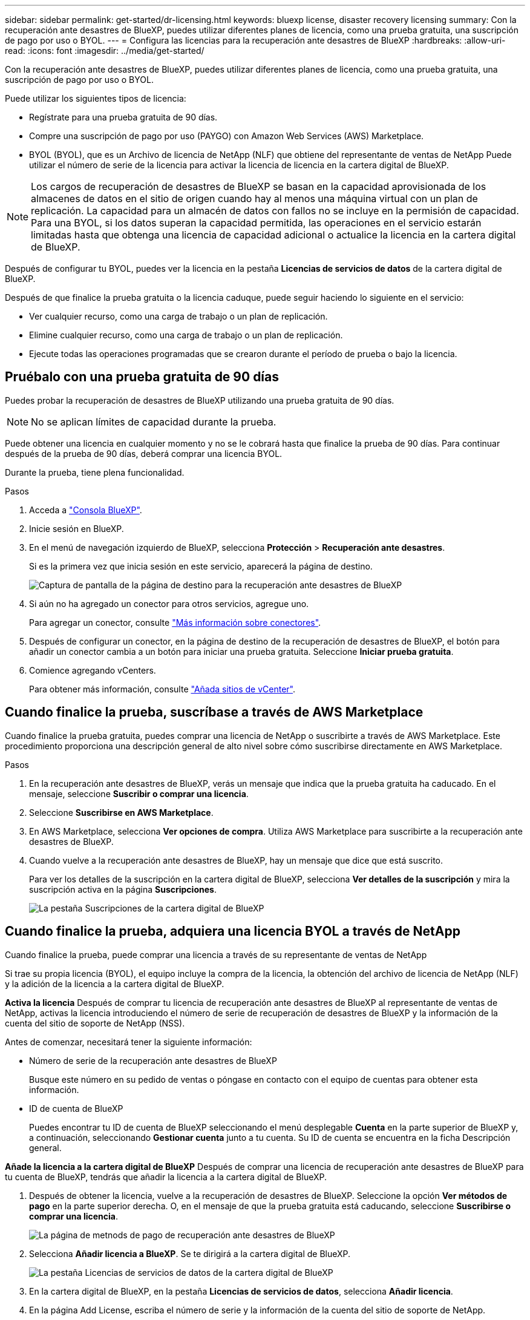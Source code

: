 ---
sidebar: sidebar 
permalink: get-started/dr-licensing.html 
keywords: bluexp license, disaster recovery licensing 
summary: Con la recuperación ante desastres de BlueXP, puedes utilizar diferentes planes de licencia, como una prueba gratuita, una suscripción de pago por uso o BYOL. 
---
= Configura las licencias para la recuperación ante desastres de BlueXP
:hardbreaks:
:allow-uri-read: 
:icons: font
:imagesdir: ../media/get-started/


[role="lead"]
Con la recuperación ante desastres de BlueXP, puedes utilizar diferentes planes de licencia, como una prueba gratuita, una suscripción de pago por uso o BYOL.

Puede utilizar los siguientes tipos de licencia:

* Regístrate para una prueba gratuita de 90 días.
* Compre una suscripción de pago por uso (PAYGO) con Amazon Web Services (AWS) Marketplace.
* BYOL (BYOL), que es un Archivo de licencia de NetApp (NLF) que obtiene del representante de ventas de NetApp Puede utilizar el número de serie de la licencia para activar la licencia de licencia en la cartera digital de BlueXP.



NOTE: Los cargos de recuperación de desastres de BlueXP se basan en la capacidad aprovisionada de los almacenes de datos en el sitio de origen cuando hay al menos una máquina virtual con un plan de replicación. La capacidad para un almacén de datos con fallos no se incluye en la permisión de capacidad. Para una BYOL, si los datos superan la capacidad permitida, las operaciones en el servicio estarán limitadas hasta que obtenga una licencia de capacidad adicional o actualice la licencia en la cartera digital de BlueXP.

Después de configurar tu BYOL, puedes ver la licencia en la pestaña *Licencias de servicios de datos* de la cartera digital de BlueXP.

Después de que finalice la prueba gratuita o la licencia caduque, puede seguir haciendo lo siguiente en el servicio:

* Ver cualquier recurso, como una carga de trabajo o un plan de replicación.
* Elimine cualquier recurso, como una carga de trabajo o un plan de replicación.
* Ejecute todas las operaciones programadas que se crearon durante el período de prueba o bajo la licencia.




== Pruébalo con una prueba gratuita de 90 días

Puedes probar la recuperación de desastres de BlueXP utilizando una prueba gratuita de 90 días.


NOTE: No se aplican límites de capacidad durante la prueba.

Puede obtener una licencia en cualquier momento y no se le cobrará hasta que finalice la prueba de 90 días. Para continuar después de la prueba de 90 días, deberá comprar una licencia BYOL.

Durante la prueba, tiene plena funcionalidad.

.Pasos
. Acceda a https://console.bluexp.netapp.com/["Consola BlueXP"^].
. Inicie sesión en BlueXP.
. En el menú de navegación izquierdo de BlueXP, selecciona *Protección* > *Recuperación ante desastres*.
+
Si es la primera vez que inicia sesión en este servicio, aparecerá la página de destino.

+
image:draas-landing2.png["Captura de pantalla de la página de destino para la recuperación ante desastres de BlueXP"]

. Si aún no ha agregado un conector para otros servicios, agregue uno.
+
Para agregar un conector, consulte https://docs.netapp.com/us-en/bluexp-setup-admin/concept-connectors.html["Más información sobre conectores"^].

. Después de configurar un conector, en la página de destino de la recuperación de desastres de BlueXP, el botón para añadir un conector cambia a un botón para iniciar una prueba gratuita. Seleccione *Iniciar prueba gratuita*.
. Comience agregando vCenters.
+
Para obtener más información, consulte link:../use/sites-add.html["Añada sitios de vCenter"].





== Cuando finalice la prueba, suscríbase a través de AWS Marketplace

Cuando finalice la prueba gratuita, puedes comprar una licencia de NetApp o suscribirte a través de AWS Marketplace. Este procedimiento proporciona una descripción general de alto nivel sobre cómo suscribirse directamente en AWS Marketplace.

.Pasos
. En la recuperación ante desastres de BlueXP, verás un mensaje que indica que la prueba gratuita ha caducado. En el mensaje, seleccione *Suscribir o comprar una licencia*.
. Seleccione *Suscribirse en AWS Marketplace*.
. En AWS Marketplace, selecciona *Ver opciones de compra*. Utiliza AWS Marketplace para suscribirte a la recuperación ante desastres de BlueXP.
. Cuando vuelve a la recuperación ante desastres de BlueXP, hay un mensaje que dice que está suscrito.
+
Para ver los detalles de la suscripción en la cartera digital de BlueXP, selecciona *Ver detalles de la suscripción* y mira la suscripción activa en la página *Suscripciones*.

+
image:digital-wallet-subscriptions2.png["La pestaña Suscripciones de la cartera digital de BlueXP"]





== Cuando finalice la prueba, adquiera una licencia BYOL a través de NetApp

Cuando finalice la prueba, puede comprar una licencia a través de su representante de ventas de NetApp

Si trae su propia licencia (BYOL), el equipo incluye la compra de la licencia, la obtención del archivo de licencia de NetApp (NLF) y la adición de la licencia a la cartera digital de BlueXP.

*Activa la licencia*
Después de comprar tu licencia de recuperación ante desastres de BlueXP al representante de ventas de NetApp, activas la licencia introduciendo el número de serie de recuperación de desastres de BlueXP y la información de la cuenta del sitio de soporte de NetApp (NSS).

Antes de comenzar, necesitará tener la siguiente información:

* Número de serie de la recuperación ante desastres de BlueXP
+
Busque este número en su pedido de ventas o póngase en contacto con el equipo de cuentas para obtener esta información.

* ID de cuenta de BlueXP
+
Puedes encontrar tu ID de cuenta de BlueXP seleccionando el menú desplegable *Cuenta* en la parte superior de BlueXP y, a continuación, seleccionando *Gestionar cuenta* junto a tu cuenta. Su ID de cuenta se encuentra en la ficha Descripción general.



*Añade la licencia a la cartera digital de BlueXP*
Después de comprar una licencia de recuperación ante desastres de BlueXP para tu cuenta de BlueXP, tendrás que añadir la licencia a la cartera digital de BlueXP.

. Después de obtener la licencia, vuelve a la recuperación de desastres de BlueXP. Seleccione la opción *Ver métodos de pago* en la parte superior derecha. O, en el mensaje de que la prueba gratuita está caducando, seleccione *Suscribirse o comprar una licencia*.
+
image:draas-license-subscribe2.png["La página de metnods de pago de recuperación ante desastres de BlueXP"]

. Selecciona *Añadir licencia a BlueXP*. Se te dirigirá a la cartera digital de BlueXP.
+
image:digital-wallet-data-services-licenses-tab3.png["La pestaña Licencias de servicios de datos de la cartera digital de BlueXP"]

. En la cartera digital de BlueXP, en la pestaña *Licencias de servicios de datos*, selecciona *Añadir licencia*.
. En la página Add License, escriba el número de serie y la información de la cuenta del sitio de soporte de NetApp.
+
image:byol-digital-wallet-license-add2.png["La página Añadir licencia de BlueXP digital wallet"]

. Seleccione *Agregar licencia*.


.Resultado
La cartera digital de BlueXP ahora muestra la recuperación ante desastres con una licencia.

image:byol-digital-wallet-licenses-added.png["Cartera digital de NetApp BlueXP"]



== Actualiza tu licencia de BlueXP cuando caduque

Si el plazo que tienes con la licencia se acerca a la fecha de caducidad o si la capacidad que tienes con la licencia está llegando al límite, se te notificará en la IU de recuperación ante desastres de BlueXP. Puedes actualizar tu licencia de recuperación ante desastres de BlueXP antes de que caduque para que no se interrumpa tu capacidad de acceder a los datos escaneados.


TIP: Este mensaje también aparece en la cartera digital de BlueXP y en la https://docs.netapp.com/us-en/bluexp-setup-admin/task-monitor-cm-operations.html#monitoring-operations-status-using-the-notification-center["Notificaciones"].

.Pasos
. Selecciona el icono de chat en la parte inferior derecha de BlueXP para solicitar una extensión de tu término o capacidad adicional a tu licencia para el número de serie concreto. También puede enviar un correo electrónico para solicitar una actualización de su licencia.
+
Después de pagar la licencia y estar registrado en el sitio de soporte de NetApp, BlueXP actualiza automáticamente la licencia en la cartera digital de BlueXP y la página de licencias de servicios de datos reflejará el cambio que se ha producido en un plazo de 5 a 10 minutos.

. Si BlueXP no puede actualizar automáticamente la licencia (por ejemplo, cuando está instalada en un sitio oscuro), deberá cargar manualmente el archivo de licencia.
+
.. Puede obtener el archivo de licencia en el sitio de soporte de NetApp.
.. Accede a la cartera digital de BlueXP.
.. Seleccione la pestaña *Licencias de cancelación de datos*, seleccione el icono *Acciones ...* para el número de serie del servicio que está actualizando y seleccione *Actualizar licencia*.






== Finalice la prueba gratuita

Puede detener la prueba gratuita en cualquier momento o puede esperar hasta que caduque.

.Pasos
. En la recuperación ante desastres de BlueXP, en la parte superior derecha, selecciona *Prueba gratuita - Ver detalles*.
. En los detalles del menú desplegable, seleccione *END FREE TRIAL*.
+
image:draas-trial-end3.png["Finalice la página de prueba gratuita"]

. Si desea eliminar todos los datos, marque *Borrar todos los datos cuando termine mi prueba*.
+
Esto eliminará todos los programas, planes de replicación, grupos de recursos, vCenter y sitios. Los datos de auditoría, los registros de operaciones y el historial de trabajos se conservan hasta el final de la vida útil del producto.

+

NOTE: Si finaliza la prueba gratuita y no se le pide que elimine datos y no adquiere ninguna licencia o suscripción, 60 días después de que finalice la prueba gratuita, la recuperación ante desastres de BlueXP eliminará todos sus datos.

. Escriba «End trial» en el cuadro de texto.
. Seleccione *END*.


